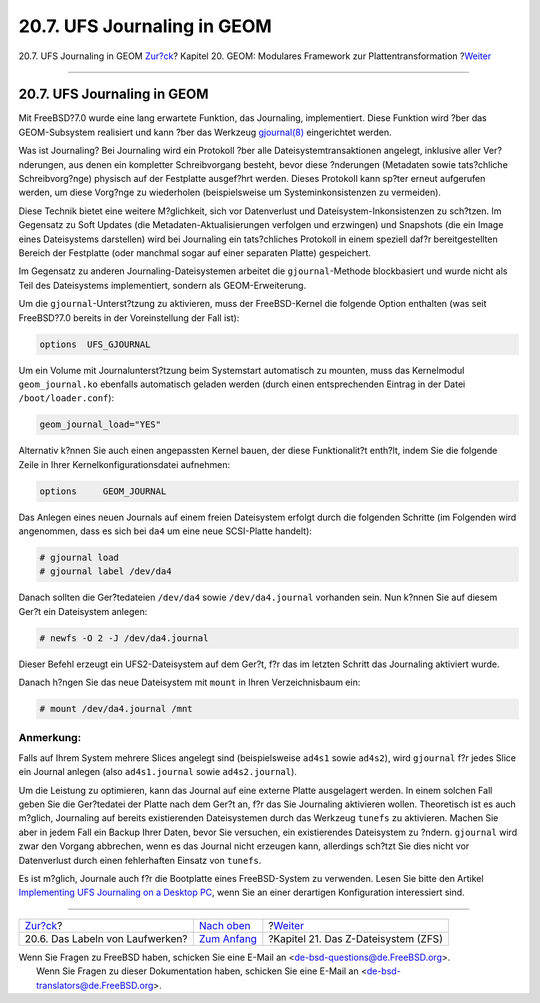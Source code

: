 ============================
20.7. UFS Journaling in GEOM
============================

.. raw:: html

   <div class="navheader">

20.7. UFS Journaling in GEOM
`Zur?ck <geom-glabel.html>`__?
Kapitel 20. GEOM: Modulares Framework zur Plattentransformation
?\ `Weiter <zfs.html>`__

--------------

.. raw:: html

   </div>

.. raw:: html

   <div class="sect1">

.. raw:: html

   <div class="titlepage" xmlns="">

.. raw:: html

   <div>

.. raw:: html

   <div>

20.7. UFS Journaling in GEOM
----------------------------

.. raw:: html

   </div>

.. raw:: html

   </div>

.. raw:: html

   </div>

Mit FreeBSD?7.0 wurde eine lang erwartete Funktion, das Journaling,
implementiert. Diese Funktion wird ?ber das GEOM-Subsystem realisiert
und kann ?ber das Werkzeug
`gjournal(8) <http://www.FreeBSD.org/cgi/man.cgi?query=gjournal&sektion=8>`__
eingerichtet werden.

Was ist Journaling? Bei Journaling wird ein Protokoll ?ber alle
Dateisystemtransaktionen angelegt, inklusive aller Ver?nderungen, aus
denen ein kompletter Schreibvorgang besteht, bevor diese ?nderungen
(Metadaten sowie tats?chliche Schreibvorg?nge) physisch auf der
Festplatte ausgef?hrt werden. Dieses Protokoll kann sp?ter erneut
aufgerufen werden, um diese Vorg?nge zu wiederholen (beispielsweise um
Systeminkonsistenzen zu vermeiden).

Diese Technik bietet eine weitere M?glichkeit, sich vor Datenverlust und
Dateisystem-Inkonsistenzen zu sch?tzen. Im Gegensatz zu Soft Updates
(die Metadaten-Aktualisierungen verfolgen und erzwingen) und Snapshots
(die ein Image eines Dateisystems darstellen) wird bei Journaling ein
tats?chliches Protokoll in einem speziell daf?r bereitgestellten Bereich
der Festplatte (oder manchmal sogar auf einer separaten Platte)
gespeichert.

Im Gegensatz zu anderen Journaling-Dateisystemen arbeitet die
``gjournal``-Methode blockbasiert und wurde nicht als Teil des
Dateisystems implementiert, sondern als GEOM-Erweiterung.

Um die ``gjournal``-Unterst?tzung zu aktivieren, muss der FreeBSD-Kernel
die folgende Option enthalten (was seit FreeBSD?7.0 bereits in der
Voreinstellung der Fall ist):

.. code:: programlisting

    options  UFS_GJOURNAL

Um ein Volume mit Journalunterst?tzung beim Systemstart automatisch zu
mounten, muss das Kernelmodul ``geom_journal.ko`` ebenfalls automatisch
geladen werden (durch einen entsprechenden Eintrag in der Datei
``/boot/loader.conf``):

.. code:: programlisting

    geom_journal_load="YES"

Alternativ k?nnen Sie auch einen angepassten Kernel bauen, der diese
Funktionalit?t enth?lt, indem Sie die folgende Zeile in Ihrer
Kernelkonfigurationsdatei aufnehmen:

.. code:: programlisting

    options     GEOM_JOURNAL

Das Anlegen eines neuen Journals auf einem freien Dateisystem erfolgt
durch die folgenden Schritte (im Folgenden wird angenommen, dass es sich
bei ``da4`` um eine neue SCSI-Platte handelt):

.. code:: screen

    # gjournal load
    # gjournal label /dev/da4

Danach sollten die Ger?tedateien ``/dev/da4`` sowie ``/dev/da4.journal``
vorhanden sein. Nun k?nnen Sie auf diesem Ger?t ein Dateisystem anlegen:

.. code:: screen

    # newfs -O 2 -J /dev/da4.journal

Dieser Befehl erzeugt ein UFS2-Dateisystem auf dem Ger?t, f?r das im
letzten Schritt das Journaling aktiviert wurde.

Danach h?ngen Sie das neue Dateisystem mit ``mount`` in Ihren
Verzeichnisbaum ein:

.. code:: screen

    # mount /dev/da4.journal /mnt

.. raw:: html

   <div class="note" xmlns="">

Anmerkung:
~~~~~~~~~~

Falls auf Ihrem System mehrere Slices angelegt sind (beispielsweise
``ad4s1`` sowie ``ad4s2``), wird ``gjournal`` f?r jedes Slice ein
Journal anlegen (also ``ad4s1.journal`` sowie ``ad4s2.journal``).

.. raw:: html

   </div>

Um die Leistung zu optimieren, kann das Journal auf eine externe Platte
ausgelagert werden. In einem solchen Fall geben Sie die Ger?tedatei der
Platte nach dem Ger?t an, f?r das Sie Journaling aktivieren wollen.
Theoretisch ist es auch m?glich, Journaling auf bereits existierenden
Dateisystemen durch das Werkzeug ``tunefs`` zu aktivieren. Machen Sie
aber in jedem Fall ein Backup Ihrer Daten, bevor Sie versuchen, ein
existierendes Dateisystem zu ?ndern. ``gjournal`` wird zwar den Vorgang
abbrechen, wenn es das Journal nicht erzeugen kann, allerdings sch?tzt
Sie dies nicht vor Datenverlust durch einen fehlerhaften Einsatz von
``tunefs``.

Es ist m?glich, Journale auch f?r die Bootplatte eines FreeBSD-System zu
verwenden. Lesen Sie bitte den Artikel `Implementing UFS Journaling on a
Desktop
PC <../../../../doc/en_US.ISO8859-1/articles/gjournal-desktop/article.html>`__,
wenn Sie an einer derartigen Konfiguration interessiert sind.

.. raw:: html

   </div>

.. raw:: html

   <div class="navfooter">

--------------

+------------------------------------+-------------------------------+----------------------------------------+
| `Zur?ck <geom-glabel.html>`__?     | `Nach oben <GEOM.html>`__     | ?\ `Weiter <zfs.html>`__               |
+------------------------------------+-------------------------------+----------------------------------------+
| 20.6. Das Labeln von Laufwerken?   | `Zum Anfang <index.html>`__   | ?Kapitel 21. Das Z-Dateisystem (ZFS)   |
+------------------------------------+-------------------------------+----------------------------------------+

.. raw:: html

   </div>

| Wenn Sie Fragen zu FreeBSD haben, schicken Sie eine E-Mail an
  <de-bsd-questions@de.FreeBSD.org\ >.
|  Wenn Sie Fragen zu dieser Dokumentation haben, schicken Sie eine
  E-Mail an <de-bsd-translators@de.FreeBSD.org\ >.
